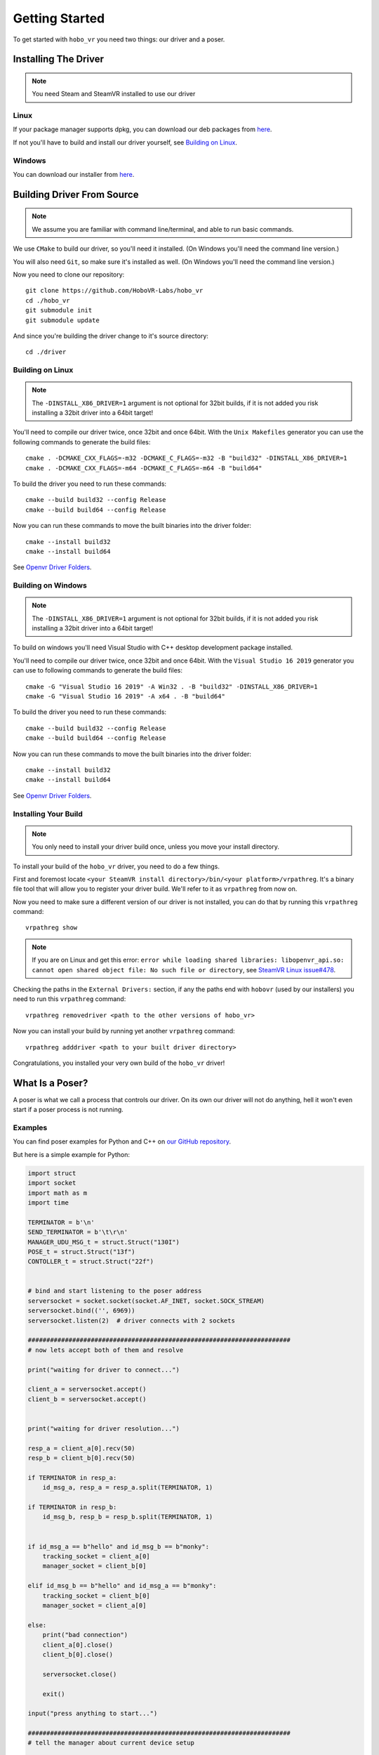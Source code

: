 Getting Started
===============

To get started with ``hobo_vr`` you need two things: our driver and a poser.

Installing The Driver
---------------------
.. note::

    You need Steam and SteamVR installed to use our driver



Linux
^^^^^
If your package manager supports dpkg, you can download our deb packages from `here <https://github.com/HoboVR-Labs/hobo_vr/releases>`_.

If not you'll have to build and install our driver yourself, see `Building on Linux`_.


Windows
^^^^^^^
You can download our installer from `here <https://github.com/HoboVR-Labs/hobo_vr/releases>`_.


Building Driver From Source
---------------------------

.. note::

    We assume you are familiar with command line/terminal, and able to run basic commands.


We use ``CMake`` to build our driver, so you'll need it installed. (On Windows you'll need the command line version.)

You will also need ``Git``, so make sure it's installed as well. (On Windows you'll need the command line version.)

Now you need to clone our repository::
    
    git clone https://github.com/HoboVR-Labs/hobo_vr
    cd ./hobo_vr
    git submodule init
    git submodule update

And since you're building the driver change to it's source directory::

    cd ./driver

Building on Linux
^^^^^^^^^^^^^^^^^

.. note::

    The ``-DINSTALL_X86_DRIVER=1`` argument is not optional for 32bit builds, if it is not added you risk installing a 32bit driver into a 64bit target!

You'll need to compile our driver twice, once 32bit and once 64bit. With the ``Unix Makefiles`` generator you can use the following commands to generate the build files::

    cmake . -DCMAKE_CXX_FLAGS=-m32 -DCMAKE_C_FLAGS=-m32 -B "build32" -DINSTALL_X86_DRIVER=1
    cmake . -DCMAKE_CXX_FLAGS=-m64 -DCMAKE_C_FLAGS=-m64 -B "build64"

To build the driver you need to run these commands::

    cmake --build build32 --config Release
    cmake --build build64 --config Release

Now you can run these commands to move the built binaries into the driver folder::

    cmake --install build32
    cmake --install build64

See `Openvr Driver Folders <#>`_.


Building on Windows
^^^^^^^^^^^^^^^^^^^

.. note::

    The ``-DINSTALL_X86_DRIVER=1`` argument is not optional for 32bit builds, if it is not added you risk installing a 32bit driver into a 64bit target!

To build on windows you'll need Visual Studio with C++ desktop development package installed.

You'll need to compile our driver twice, once 32bit and once 64bit. With the ``Visual Studio 16 2019`` generator you can use to following commands to generate the build files::
    
    cmake -G "Visual Studio 16 2019" -A Win32 . -B "build32" -DINSTALL_X86_DRIVER=1
    cmake -G "Visual Studio 16 2019" -A x64 . -B "build64"

To build the driver you need to run these commands::

    cmake --build build32 --config Release
    cmake --build build64 --config Release

Now you can run these commands to move the built binaries into the driver folder::

    cmake --install build32
    cmake --install build64

See `Openvr Driver Folders <#>`_.

Installing Your Build
^^^^^^^^^^^^^^^^^^^^^

.. note::
    
    You only need to install your driver build once, unless you move your install directory.


To install your build of the ``hobo_vr`` driver, you need to do a few things.


First and foremost locate ``<your SteamVR install directory>/bin/<your platform>/vrpathreg``. It's a binary file tool that will allow you to register your driver build. We'll refer to it as ``vrpathreg`` from now on.

Now you need to make sure a different version of our driver is not installed, you can do that by running this ``vrpathreg`` command::

    vrpathreg show

.. note::
    
    If you are on Linux and get this error: ``error while loading shared libraries: libopenvr_api.so: cannot open shared object file: No such file or directory``, see `SteamVR Linux issue#478 <https://github.com/ValveSoftware/SteamVR-for-Linux/issues/478>`_.

Checking the paths in the ``External Drivers:`` section, if any the paths end with ``hobovr`` (used by our installers) you need to run this ``vrpathreg`` command::

    vrpathreg removedriver <path to the other versions of hobo_vr>

Now you can install your build by running yet another ``vrpathreg`` command::

    vrpathreg adddriver <path to your built driver directory>

Congratulations, you installed your very own build of the ``hobo_vr`` driver!


What Is a Poser?
----------------

A poser is what we call a process that controls our driver. On its own our driver will not do anything, hell it won't even start if a poser process is not running.

Examples
^^^^^^^^

You can find poser examples for Python and C++ on `our GitHub repository <https://github.com/HoboVR-Labs/hobo_vr/tree/master/bindings>`_.

But here is a simple example for Python:

.. code-block:: python
    
    import struct
    import socket
    import math as m
    import time

    TERMINATOR = b'\n'
    SEND_TERMINATOR = b'\t\r\n'
    MANAGER_UDU_MSG_t = struct.Struct("130I")
    POSE_t = struct.Struct("13f")
    CONTOLLER_t = struct.Struct("22f")


    # bind and start listening to the poser address
    serversocket = socket.socket(socket.AF_INET, socket.SOCK_STREAM)
    serversocket.bind(('', 6969))
    serversocket.listen(2)  # driver connects with 2 sockets

    #######################################################################
    # now lets accept both of them and resolve

    print("waiting for driver to connect...")

    client_a = serversocket.accept()
    client_b = serversocket.accept()


    print("waiting for driver resolution...")

    resp_a = client_a[0].recv(50)
    resp_b = client_b[0].recv(50)

    if TERMINATOR in resp_a:
        id_msg_a, resp_a = resp_a.split(TERMINATOR, 1)

    if TERMINATOR in resp_b:
        id_msg_b, resp_b = resp_b.split(TERMINATOR, 1)


    if id_msg_a == b"hello" and id_msg_b == b"monky":
        tracking_socket = client_a[0]
        manager_socket = client_b[0]

    elif id_msg_b == b"hello" and id_msg_a == b"monky":
        tracking_socket = client_b[0]
        manager_socket = client_a[0]

    else:
        print("bad connection")
        client_a[0].close()
        client_b[0].close()

        serversocket.close()

        exit()

    input("press anything to start...")

    #######################################################################
    # tell the manager about current device setup

    device_list = MANAGER_UDU_MSG_t.pack(
        20,  # HobovrManagerMsgType::Emsg_uduString
        3,   # 3 devices - 1 hmd, 2 controllers
        0, 13,  # device description
        1, 22,  # device description
        1, 22,  # device description
        *np.zeros((128 - 2 * 3), dtype=int)
    )

    manager_socket.sendall(device_list + SEND_TERMINATOR)


    try:
        i = 0
        while 1:
            controller_z = m.sin(i / 180 * m.pi) * 3
            right_pose = pose = CONTOLLER_t.pack(
                0.2, 0, controller_z,
                1, 0, 0, 0,
                int(i < 10), 0, 0,
                0, 0, 0,
                0, 0, 0, 0, 0, 0, 0, 0, 0
            )

            left_pose = CONTOLLER_t.pack(
                -0.2, 0, controller_z,
                0, 0, 0, -1,
                int(i < 10), 0, 0,
                0, 0, 0,
                0, 0, 0, 0, 0, 0, 0, 0, 0
            )

            hmd_pose = POSE_t.pack(
                int(i < 10), 0, 0,
                int(controller_z <= 0), 0, -int(controller_z > 0), 0,
                int(i < 10), 0, 0,
                0, 0, 0
            )

            tracking_socket.sendall(
                hmd_pose + right_pose + left_pose + SEND_TERMINATOR
            )

            time.sleep(1 / 60)

            i += 1

    except KeyboardInterrupt:
        print("interrupted, exiting...")


    #######################################################################
    # the end, time to die ^-^

    client_a[0].close()
    client_b[0].close()

    serversocket.close()


How It Works
^^^^^^^^^^^^

For a process to be acknowledged as a poser by our driver, it needs to bind and listen  on ``tcp://127.0.0.1:6969``, and then accept 2 sockets. The two sockets will identify themselves with ``"hello\n"`` and ``"monky\n"`` as the first message sent after establishing a connection.

The socket that sent ``"monky\n"`` is used as a general driver control channel, we call it the manager channel though. This socket allows for changing the device live list, changing some device settings, etc. See `Manager Protocol`_.

The socket that sent ``"hello\n"`` is used as a device control channel, we call it tracking channel though. This socket is meant for controlling the live device list, mostly through tracking. See `Tracking Protocol`_.



Poser Protocols
---------------

When sending messages, the poser process has to fill the ``terminator[3]`` field with ``"\t\r\n"``.

Manager Protocol
^^^^^^^^^^^^^^^^
Current manager protocol consists of the following structs:

.. code-block:: C

    // manager command type
    enum HobovrManagerMsgType
    {
      Emsg_invalid = 0,
      Emsg_ipd = 10,
      Emsg_uduString = 20,
      Emsg_poseTimeOffset = 30,
      Emsg_distortion = 40,
      Emsg_eyeGap = 50,
      Emsg_setSelfPose = 60,
    };


    // manager command structs

    #pragma pack(push, 1)

    // changes the ipd for hmd devices
    struct IpdMessage {
        uint32_t type;  // has to be Emsg_ipd
        uint32_t nominator;
        uint32_t denominator;
        uint32_t rest[127];
        char terminator[3];
    };

    // updates device list live
    struct UduStringMessage {
        uint32_t type;  // has to be Emsg_uduString
        uint32_t len; // number of devices
        struct {
            uint32_t device_type; // h - 0, c - 1, t - 2
            uint32_t device_len; // number of floats for this device
        } devices[64];
        char terminator[3];
    };

    // updates pose time offsets
    struct PoseTimeOffsetMessage {
        uint32_t type;  // has to be Emsg_poseTimeOffset
        uint32_t nominator;
        uint32_t denominator;
        uint32_t rest[127];
        char terminator[3];
    };

    // updates distortion parameters, will require a restart to take effect
    struct DistortionMessage {
        uint32_t type;  // has to be Emsg_distortion
        uint32_t k1_nominator;
        uint32_t k1_denominator;
        uint32_t k2_nominator;
        uint32_t k2_denominator;
        uint32_t zoom_width_nominator;
        uint32_t zoom_width_denominator;
        uint32_t zoom_height_nominator;
        uint32_t zoom_height_denominator;
        uint32_t rest[121];
        char terminator[3];
    };

    // updates the hobovr_comp_extendedDisplay eye gap setting,
    // will require a restart to take effect
    struct EyeGapMessage {
        uint32_t type;  // has to be Emsg_eyeGap
        uint32_t width; // in pixels
        uint32_t rest[128];
        char terminator[3];
    };

    // updates the location of the virtual base station device (which manager runs as)
    struct SetSelfPoseMessage {
        uint32_t type;  // has to be Emsg_setSelfPose
        uint32_t x_nominator;
        uint32_t x_denominator;
        uint32_t y_nominator;
        uint32_t y_denominator;
        uint32_t z_nominator;
        uint32_t z_denominator;
        uint32_t rest[123];
        char terminator[3];
    };

    #pragma pack(pop)

Any of them can be sent using the manager socket.

Tracking Protocol
^^^^^^^^^^^^^^^^^
The tracking protocol is, unfortunately, not as simple as the manager protocol. Depending on the current driver device list, the message structure will change. Here are some examples (device structs are explained later):



.. code-block:: C
    
    // Driver device list in this example will be(in that order): hmd, controller_right, controller_left

    #pragma pack(push, 1)

    struct driver_packet {
        pose_t hmd;
        // controller sides are order sensitive
        controller_pose_t controller_right;
        controller_pose_t controller_left;
        char terminator[3];
    };

    #pragma pack(pop)


Now this message struct can be using the tracking socket. However if the device list changes and the message struct is not changed accordingly the driver will ignore messages coming from this socket. *The poser will not be notified about that*.

The rule for constructing tracking message structs is, for each device in the device list(conserving the order) you choose one of the structs:

.. code-block:: C
    
    // tracking only pose, eligible for HMDs and Trackers
    struct pose_t {
        float position[3];  // 3D vector
        float orientation[4];  // quaternion
        float velocity[3];  // 3D vector
        float angular_velocity[3];  // 3D vector
    };

    // tracking + controller inputs, eligible for Controllers only
    struct controller_pose_t {
        pose_t pose;
        float inputs[9];
        // vive wand style inputs

        // inputs[0] - grip button, recast as bool
        // inputs[1] - SteamVR system button, recast as bool
        // inputs[2] - app menu button, recast as bool
        // inputs[3] - trackpad click button, recast as bool
        // inputs[4] - trigger value, one sided normalized  scalar axis
        // inputs[5] - trackpad x axis, normalized two sided scalar axis
        // inputs[6] - trackpad y axis, normalized two sided scalar axis
        // inputs[7] - trackpad touch signal, recast as bool
        // inputs[8] - trigger click button, recast as bool
        
    }

The constructed message struct can be sent then sent out using the tracking socket.

.. note::

    To not be ignored posers should signal their desired device list using the ``UduStringMessage`` manager message.

.. note::

    The tracking protocol is old and terrible, but its stable, so its gonna stay while we're working on a v2.
